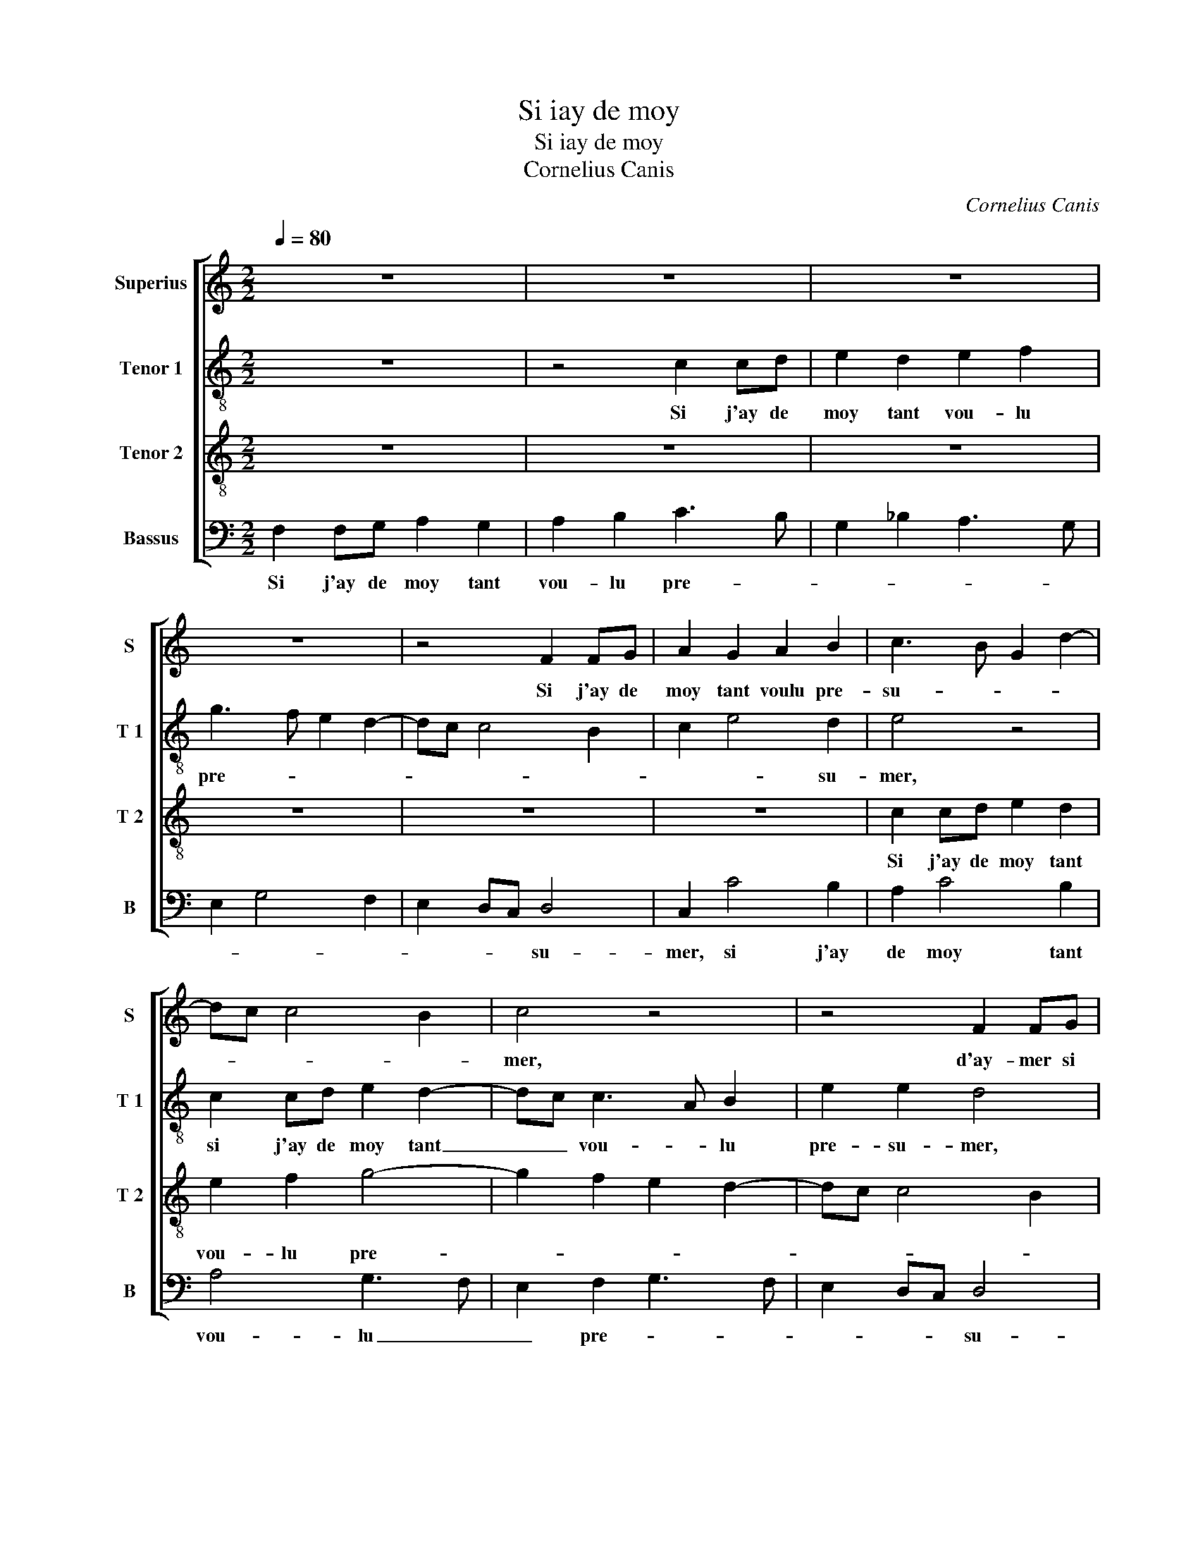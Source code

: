 X:1
T:Si iay de moy
T:Si iay de moy
T:Cornelius Canis
C:Cornelius Canis
%%score [ 1 2 3 4 ]
L:1/8
Q:1/4=80
M:2/2
K:C
V:1 treble nm="Superius" snm="S"
V:2 treble-8 nm="Tenor 1" snm="T 1"
V:3 treble-8 nm="Tenor 2" snm="T 2"
V:4 bass nm="Bassus" snm="B"
V:1
 z8 | z8 | z8 | z8 | z4 F2 FG | A2 G2 A2 B2 | c3 B G2 d2- | dc c4 B2 | c4 z4 | z4 F2 FG | %10
w: ||||Si j'ay de|moy tant voulu pre-|su- * * *||mer,|d'ay- mer si|
 A2 G2 A2 B2 | c3 B G2 B2 | A2 c4 B2 | c2 BA G2 c2 |"^#" B2 A4 G2 | A8 | z2 A2 G2 F2 | %17
w: hault, veiul- lez moy|per- * * *|||* * don-|ner,|dieu des a-|
 E2 D2 G2 G2 | A2 c4 BA | B2 G4 F2- | FE D4 C2 | D2 A3 G G2- |"^#" G2 F2 G4- | G4 z4 | z8 | %25
w: mans, do- mi- nant|tout le _ _|mon- * *|||* * de,|_||
 G4 G2 G2 | A2 E2 F2 A2 | G4 F2 A2- | AG AB cB d2- | dc c4 B2 | c4 z2 c2 | c4 A4 | G4 z2 G2 | %33
w: il ne sen|trou- ve soubz les|cieulx la se|_ _ _ _ _ _ con-||de, par|quoy je|dis que|
 A2 c2 BA GF | ED A3 G G2- | G2 F2 G4 | E2 F2 G4 | z4 F2 FG | A2 G2 A2 B2 | c3 B G2 B2 | A2 c4 B2 | %41
w: ne suis a _ _ _|_ _ bla- * *|* * mer,|a bla- mer,|si j'ay de|moy tant vou- lu|pre- * * *||
 c2 BA G2 c2 | B2 A4 G2 | A8 | z4 F2 FG | A2 G2 A2 B2 | c3 B G2 B2 | A2 c4 B2 | c2 BA G2 c2 | %49
w: |* * su-|mer,|si j'ay de|moy tant vou- lu|pre- * * *|||
 B2 A4 G2 | A8 |] %51
w: * * su-|mer.|
V:2
 z8 | z4 c2 cd | e2 d2 e2 f2 | g3 f e2 d2- | dc c4 B2 | c2 e4 d2 | e4 z4 | c2 cd e2 d2- | %8
w: |Si j'ay de|moy tant vou- lu|pre- * * *||* * su-|mer,|si j'ay de moy tant|
 dc c3 A B2 | e2 e2 d4 | z8 | c2 cd e2 d2 | f4 e2 g2 | f4 e2 g2- | gfed e4 | c4 z4 | z8 | z8 | %18
w: _ _ vou- * lu|pre- su- mer,||d'ay- mer si hault, veiul-|lez moy per-|don- * *||ner,|||
 z4 z2 e2 | d2 c2 B2 A2 | d2 d2 e2 g2- | g2 f2 e4 | d4 z2 d2 | d2 d2 e2 B2 | c2 e2 d3 c | %25
w: dieu|des a- mans, do-|mi- nant tout le-|* * mon-|de il|ne sen trou- ve|soubz les cieulx _|
 BA G3 A B2 | c3 B c2 d2- | d2 c2 d2 f2- | f2 ed c2 g2 | e2 dc g4 | z2 e2 e4 | c6 BA | %32
w: _ _ _ la se-|con- * * *|||* * * de,|je dis|par _ _|
 c3 d ef g2- | g2 f2 g4 | z8 | z4 z2 G2 | A2 c2 B2 d2- | dc c4 B2 | c2 e2 d3 c | A4 z4 | %40
w: _ _ _ _ _|* * quoy||qui|ne suis a bla-|||mer,|
 z2 c2 cd e2- | e2 d2 e2 g2- | gfed e2 e2 | A8 | z8 | z8 | c2 cd e2 d2 | f4 e2 g2 | f4 e2 g2- | %49
w: si j'ay de moy|_ tant vou- lu|_ _ _ _ pre- su-|mer,|||si j'ay de moy tant|vou- lu pre-||
 gfed e4 | c8 |] %51
w: * * * * su-|mer.|
V:3
 z8 | z8 | z8 | z8 | z8 | z8 | c2 cd e2 d2 | e2 f2 g4- | g2 f2 e2 d2- | dc c4 B2 | c2 e2 d3 c | %11
w: ||||||Si j'ay de moy tant|vou- lu pre-|||* * * su-|
 A4 z4 | z2 c2 cd e2- | e2 d2 e3 d/c/ | d2 c2 B4 | A2 e2 d2 c2 | B2 A2 c2 dc | BA B2 G2 g2- | %18
w: mer,|d'ay- mer si hault,|_ veiul- ler _ _|moy per- don-|ner, dieu des a-|mans, do- mi- nant _|_ _ _ _ tout|
 g2 f2 g4- | g2 e2 d3 c | A2 B4 AG | A4 c3 B | A4 B4- | B4 z4 | z8 | z8 | z8 | z4 z2 d2 | %28
w: _ le mon-||||* de,|_||||il|
 d2 d2 e2 B2 | c2 e2 d2 e2- | ed cB A2 c2- | cB e4 d2 | e4 z2 c2 | c2 c2 d2 G2 | A2 c3 B/A/ B2 | %35
w: ne sen trou- ve|soubz les cieulx la|_ _ _ _ se- con-||de, Je|dis par quoy qui|ne suis _ _ a|
 c2 A2 G2 e2- | e2 dc d4 | e4 d4 | z8 | c2 cd e2 d2 | f4 e2 g2 | f4 e3 d/c/ | d2 c2 B2 c2- | %43
w: bla- * * *||* mer,||si j'ay de moy tant|vou- lu pre-|||
 c2 BA c2 d2- | dc c4 B2 | c2 e2 d3 c | A4 z4 | z2 c2 cd e2- | e2 d2 e3 d/c/ | d2 c2 B4 | A8 |] %51
w: ||* * * su-|mer,|si j'ay de moy|_ tant vou- * *|lu pre- su-|mer.|
V:4
 F,2 F,G, A,2 G,2 | A,2 B,2 C3 B, | G,2 _B,2 A,3 G, | E,2 G,4 F,2 | E,2 D,C, D,4 | C,2 C4 B,2 | %6
w: Si j'ay de moy tant|vou- lu pre- *|||* * * su-|mer, si j'ay|
 A,2 C4 B,2 | A,4 G,3 F, | E,2 F,2 G,3 F, | E,2 D,C, D,4 | C,4 z4 | z8 | F,2 F,G, A,2 G,2 | %13
w: de moy tant|vou- lu _|_ pre- * *|* * * su-|mer,||d'ay- mer si hault, veiul-|
 A,2 B,2 C3 B, | G,2 A,2 E,4 | A,4 z2 A,2 | G,2 F,2 E,2 D,2 | G,3 A, B,2 C2 | A,4 G,4- | %19
w: lez moy per- *|* * don-|ner, dieu|des a- mans, do-|mi- nant tout le|mon- *|
 G,2 C,2 D,3 E, | F,2 G,2 E,4 | D,6 C,2 | D,4 G,4 | z2 G,2 G,2 G,2 | A,2 E,2 F,2 G,2- | %25
w: |||* de,|il ne sen|trou- ve soubz les-|
 G,F, E,D, C,2 G,2 | F,2 A,3 G, F,2 | E,4 D,4 | z2 D,2 A,2 G,2 | A,2 C2 G,4 | A,3 B, C2 A,2- | %31
w: * * * * * cieulx|la se- * *|con- de,|il ne sen|trou- ve soubz|les cieulx la se-|
 A,G, F,E, F,4 | C,2 C2 C4 | A,4 G,4 | z4 z2 G,2 | A,2 C3 B,/A,/ B,2 | C2 A,2 G,3 F, | %37
w: * * * * con-|de, je dis|par quoy|qui|ne suis _ _ _|a bla- * *|
 E,2 D,C, D,4 | C,4 z4 | z8 | F,2 F,G, A,2 G,2 | A,2 B,2 C3 B, | G,2 A,2 E,4 | F,6 E,D, | %44
w: |mer,||si j'ay de moy tant|vou- lu pre- *|||
"^#" E,2 F,2 D,4 | C,4 z4 | z8 | F,2 F,G, A,2 G,2 | A,2 B,2 C3 B, | G,2 A,2 E,4 | A,8 |] %51
w: * * su-|mer,||si j'ay de moy tant|vou- lu pre _|_ _ su-|mer.|

